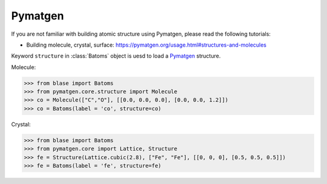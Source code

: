 Pymatgen
-------

If you are not familiar with building atomic structure using Pymatgen, please read the following tutorials:

* Building molecule, crystal, surface: https://pymatgen.org/usage.html#structures-and-molecules


Keyword ``structure`` in :class:`Batoms` object is uesd to load a Pymatgen_ structure.

Molecule:

>>> from blase import Batoms
>>> from pymatgen.core.structure import Molecule
>>> co = Molecule(["C","O"], [[0.0, 0.0, 0.0], [0.0, 0.0, 1.2]])
>>> co = Batoms(label = 'co', structure=co)

.. image:: _static/ase-co.png
   :width: 3cm

Crystal:

>>> from blase import Batoms
>>> from pymatgen.core import Lattice, Structure
>>> fe = Structure(Lattice.cubic(2.8), ["Fe", "Fe"], [[0, 0, 0], [0.5, 0.5, 0.5]])
>>> fe = Batoms(label = 'fe', structure=fe)

.. image:: _static/ase-fe.png
   :width: 3cm